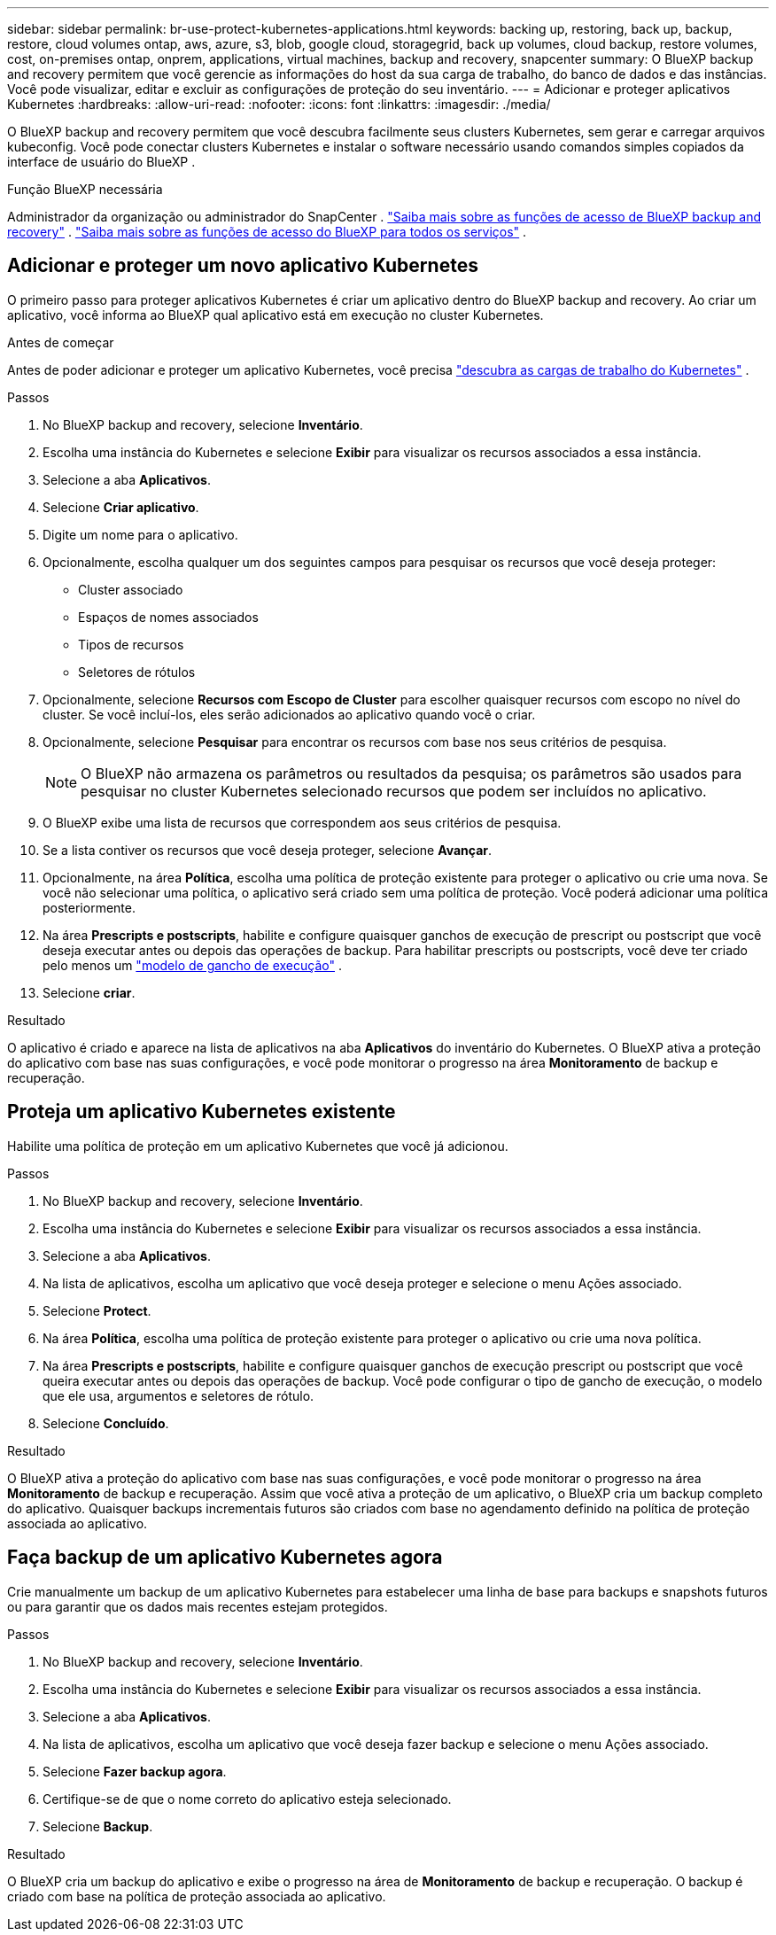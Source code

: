 ---
sidebar: sidebar 
permalink: br-use-protect-kubernetes-applications.html 
keywords: backing up, restoring, back up, backup, restore, cloud volumes ontap, aws, azure, s3, blob, google cloud, storagegrid, back up volumes, cloud backup, restore volumes, cost, on-premises ontap, onprem, applications, virtual machines, backup and recovery, snapcenter 
summary: O BlueXP backup and recovery permitem que você gerencie as informações do host da sua carga de trabalho, do banco de dados e das instâncias. Você pode visualizar, editar e excluir as configurações de proteção do seu inventário. 
---
= Adicionar e proteger aplicativos Kubernetes
:hardbreaks:
:allow-uri-read: 
:nofooter: 
:icons: font
:linkattrs: 
:imagesdir: ./media/


[role="lead"]
O BlueXP backup and recovery permitem que você descubra facilmente seus clusters Kubernetes, sem gerar e carregar arquivos kubeconfig. Você pode conectar clusters Kubernetes e instalar o software necessário usando comandos simples copiados da interface de usuário do BlueXP .

.Função BlueXP necessária
Administrador da organização ou administrador do SnapCenter . link:reference-roles.html["Saiba mais sobre as funções de acesso de BlueXP backup and recovery"] .  https://docs.netapp.com/us-en/bluexp-setup-admin/reference-iam-predefined-roles.html["Saiba mais sobre as funções de acesso do BlueXP para todos os serviços"^] .



== Adicionar e proteger um novo aplicativo Kubernetes

O primeiro passo para proteger aplicativos Kubernetes é criar um aplicativo dentro do BlueXP backup and recovery. Ao criar um aplicativo, você informa ao BlueXP qual aplicativo está em execução no cluster Kubernetes.

.Antes de começar
Antes de poder adicionar e proteger um aplicativo Kubernetes, você precisa link:br-start-discover.html["descubra as cargas de trabalho do Kubernetes"] .

.Passos
. No BlueXP backup and recovery, selecione *Inventário*.
. Escolha uma instância do Kubernetes e selecione *Exibir* para visualizar os recursos associados a essa instância.
. Selecione a aba *Aplicativos*.
. Selecione *Criar aplicativo*.
. Digite um nome para o aplicativo.
. Opcionalmente, escolha qualquer um dos seguintes campos para pesquisar os recursos que você deseja proteger:
+
** Cluster associado
** Espaços de nomes associados
** Tipos de recursos
** Seletores de rótulos


. Opcionalmente, selecione *Recursos com Escopo de Cluster* para escolher quaisquer recursos com escopo no nível do cluster. Se você incluí-los, eles serão adicionados ao aplicativo quando você o criar.
. Opcionalmente, selecione *Pesquisar* para encontrar os recursos com base nos seus critérios de pesquisa.
+

NOTE: O BlueXP não armazena os parâmetros ou resultados da pesquisa; os parâmetros são usados para pesquisar no cluster Kubernetes selecionado recursos que podem ser incluídos no aplicativo.

. O BlueXP exibe uma lista de recursos que correspondem aos seus critérios de pesquisa.
. Se a lista contiver os recursos que você deseja proteger, selecione *Avançar*.
. Opcionalmente, na área *Política*, escolha uma política de proteção existente para proteger o aplicativo ou crie uma nova. Se você não selecionar uma política, o aplicativo será criado sem uma política de proteção. Você poderá adicionar uma política posteriormente.
. Na área *Prescripts e postscripts*, habilite e configure quaisquer ganchos de execução de prescript ou postscript que você deseja executar antes ou depois das operações de backup. Para habilitar prescripts ou postscripts, você deve ter criado pelo menos um link:br-use-manage-execution-hook-templates.html["modelo de gancho de execução"] .
. Selecione *criar*.


.Resultado
O aplicativo é criado e aparece na lista de aplicativos na aba *Aplicativos* do inventário do Kubernetes. O BlueXP ativa a proteção do aplicativo com base nas suas configurações, e você pode monitorar o progresso na área *Monitoramento* de backup e recuperação.



== Proteja um aplicativo Kubernetes existente

Habilite uma política de proteção em um aplicativo Kubernetes que você já adicionou.

.Passos
. No BlueXP backup and recovery, selecione *Inventário*.
. Escolha uma instância do Kubernetes e selecione *Exibir* para visualizar os recursos associados a essa instância.
. Selecione a aba *Aplicativos*.
. Na lista de aplicativos, escolha um aplicativo que você deseja proteger e selecione o menu Ações associado.
. Selecione *Protect*.
. Na área *Política*, escolha uma política de proteção existente para proteger o aplicativo ou crie uma nova política.
. Na área *Prescripts e postscripts*, habilite e configure quaisquer ganchos de execução prescript ou postscript que você queira executar antes ou depois das operações de backup. Você pode configurar o tipo de gancho de execução, o modelo que ele usa, argumentos e seletores de rótulo.
. Selecione *Concluído*.


.Resultado
O BlueXP ativa a proteção do aplicativo com base nas suas configurações, e você pode monitorar o progresso na área *Monitoramento* de backup e recuperação. Assim que você ativa a proteção de um aplicativo, o BlueXP cria um backup completo do aplicativo. Quaisquer backups incrementais futuros são criados com base no agendamento definido na política de proteção associada ao aplicativo.



== Faça backup de um aplicativo Kubernetes agora

Crie manualmente um backup de um aplicativo Kubernetes para estabelecer uma linha de base para backups e snapshots futuros ou para garantir que os dados mais recentes estejam protegidos.

.Passos
. No BlueXP backup and recovery, selecione *Inventário*.
. Escolha uma instância do Kubernetes e selecione *Exibir* para visualizar os recursos associados a essa instância.
. Selecione a aba *Aplicativos*.
. Na lista de aplicativos, escolha um aplicativo que você deseja fazer backup e selecione o menu Ações associado.
. Selecione *Fazer backup agora*.
. Certifique-se de que o nome correto do aplicativo esteja selecionado.
. Selecione *Backup*.


.Resultado
O BlueXP cria um backup do aplicativo e exibe o progresso na área de *Monitoramento* de backup e recuperação. O backup é criado com base na política de proteção associada ao aplicativo.
